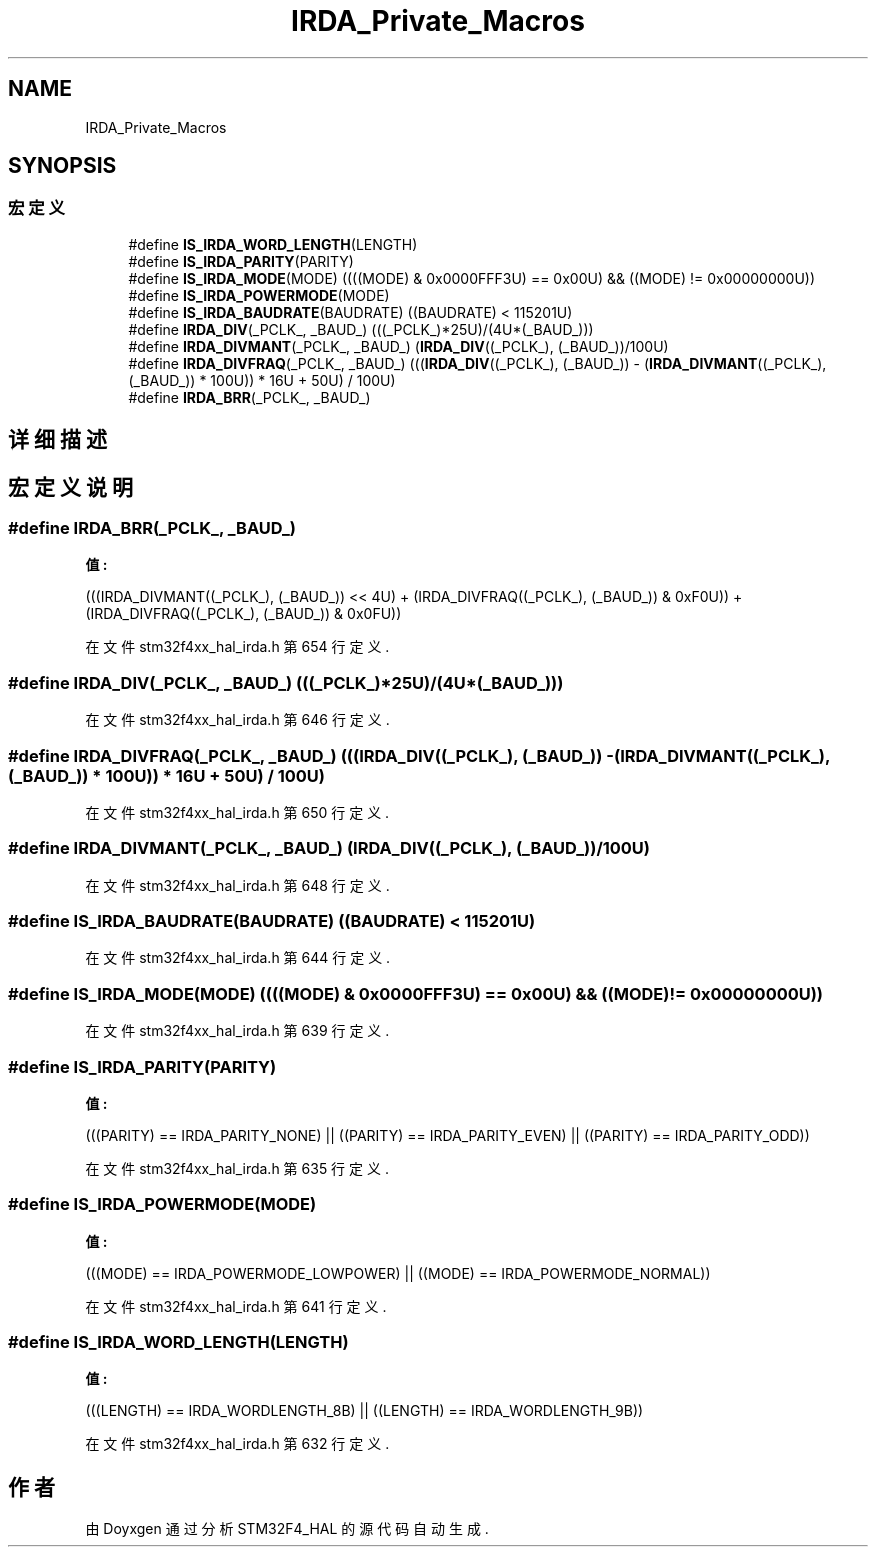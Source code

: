 .TH "IRDA_Private_Macros" 3 "2020年 八月 7日 星期五" "Version 1.24.0" "STM32F4_HAL" \" -*- nroff -*-
.ad l
.nh
.SH NAME
IRDA_Private_Macros
.SH SYNOPSIS
.br
.PP
.SS "宏定义"

.in +1c
.ti -1c
.RI "#define \fBIS_IRDA_WORD_LENGTH\fP(LENGTH)"
.br
.ti -1c
.RI "#define \fBIS_IRDA_PARITY\fP(PARITY)"
.br
.ti -1c
.RI "#define \fBIS_IRDA_MODE\fP(MODE)   ((((MODE) & 0x0000FFF3U) == 0x00U) && ((MODE) != 0x00000000U))"
.br
.ti -1c
.RI "#define \fBIS_IRDA_POWERMODE\fP(MODE)"
.br
.ti -1c
.RI "#define \fBIS_IRDA_BAUDRATE\fP(BAUDRATE)   ((BAUDRATE) < 115201U)"
.br
.ti -1c
.RI "#define \fBIRDA_DIV\fP(_PCLK_,  _BAUD_)   (((_PCLK_)*25U)/(4U*(_BAUD_)))"
.br
.ti -1c
.RI "#define \fBIRDA_DIVMANT\fP(_PCLK_,  _BAUD_)   (\fBIRDA_DIV\fP((_PCLK_), (_BAUD_))/100U)"
.br
.ti -1c
.RI "#define \fBIRDA_DIVFRAQ\fP(_PCLK_,  _BAUD_)   (((\fBIRDA_DIV\fP((_PCLK_), (_BAUD_)) \- (\fBIRDA_DIVMANT\fP((_PCLK_), (_BAUD_)) * 100U)) * 16U + 50U) / 100U)"
.br
.ti -1c
.RI "#define \fBIRDA_BRR\fP(_PCLK_,  _BAUD_)"
.br
.in -1c
.SH "详细描述"
.PP 

.SH "宏定义说明"
.PP 
.SS "#define IRDA_BRR(_PCLK_, _BAUD_)"
\fB值:\fP
.PP
.nf
                                        (((IRDA_DIVMANT((_PCLK_), (_BAUD_)) << 4U) + \
                                        (IRDA_DIVFRAQ((_PCLK_), (_BAUD_)) & 0xF0U)) + \
                                        (IRDA_DIVFRAQ((_PCLK_), (_BAUD_)) & 0x0FU))
.fi
.PP
在文件 stm32f4xx_hal_irda\&.h 第 654 行定义\&.
.SS "#define IRDA_DIV(_PCLK_, _BAUD_)   (((_PCLK_)*25U)/(4U*(_BAUD_)))"

.PP
在文件 stm32f4xx_hal_irda\&.h 第 646 行定义\&.
.SS "#define IRDA_DIVFRAQ(_PCLK_, _BAUD_)   (((\fBIRDA_DIV\fP((_PCLK_), (_BAUD_)) \- (\fBIRDA_DIVMANT\fP((_PCLK_), (_BAUD_)) * 100U)) * 16U + 50U) / 100U)"

.PP
在文件 stm32f4xx_hal_irda\&.h 第 650 行定义\&.
.SS "#define IRDA_DIVMANT(_PCLK_, _BAUD_)   (\fBIRDA_DIV\fP((_PCLK_), (_BAUD_))/100U)"

.PP
在文件 stm32f4xx_hal_irda\&.h 第 648 行定义\&.
.SS "#define IS_IRDA_BAUDRATE(BAUDRATE)   ((BAUDRATE) < 115201U)"

.PP
在文件 stm32f4xx_hal_irda\&.h 第 644 行定义\&.
.SS "#define IS_IRDA_MODE(MODE)   ((((MODE) & 0x0000FFF3U) == 0x00U) && ((MODE) != 0x00000000U))"

.PP
在文件 stm32f4xx_hal_irda\&.h 第 639 行定义\&.
.SS "#define IS_IRDA_PARITY(PARITY)"
\fB值:\fP
.PP
.nf
                                       (((PARITY) == IRDA_PARITY_NONE) || \
                                       ((PARITY) == IRDA_PARITY_EVEN) || \
                                       ((PARITY) == IRDA_PARITY_ODD))
.fi
.PP
在文件 stm32f4xx_hal_irda\&.h 第 635 行定义\&.
.SS "#define IS_IRDA_POWERMODE(MODE)"
\fB值:\fP
.PP
.nf
                                       (((MODE) == IRDA_POWERMODE_LOWPOWER) || \
                                       ((MODE) == IRDA_POWERMODE_NORMAL))
.fi
.PP
在文件 stm32f4xx_hal_irda\&.h 第 641 行定义\&.
.SS "#define IS_IRDA_WORD_LENGTH(LENGTH)"
\fB值:\fP
.PP
.nf
                                       (((LENGTH) == IRDA_WORDLENGTH_8B) || \
                                       ((LENGTH) == IRDA_WORDLENGTH_9B))
.fi
.PP
在文件 stm32f4xx_hal_irda\&.h 第 632 行定义\&.
.SH "作者"
.PP 
由 Doyxgen 通过分析 STM32F4_HAL 的 源代码自动生成\&.
